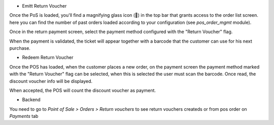 - Emitt Return Voucher

Once the PoS is loaded, you'll find a magnifying glass icon (🔎) in the top
bar that grants access to the order list screen. here you can find the number
of past orders loaded according to your configuration
(see `pos_order_mgmt` module).

.. image:: ../static/description/pos-return.png

Once in the return payment screen, select the payment method configured with
the "Return Voucher" flag.

.. image:: ../static/description/pos-payment-emitted.png

When the payment is validated, the ticket will appear together with a barcode
that the customer can use for his next purchase.

.. image:: ../static/description/pos-payment-validated.png


- Redeem Return Voucher

Once the POS has loaded, when the customer places a new order, on the payment
screen the payment method marked with the "Return Voucher" flag can be selected,
when this is selected the user must scan the barcode. Once read, the discount
voucher info will be displayed.

.. image:: ../static/description/pos-set-return-voucher.png

When accepted, the POS will count the discount voucher as payment.


- Backend

You need to go to *Point of Sale > Orders > Return vouchers* to see return
vouchers createds or from pos order on *Payments* tab
